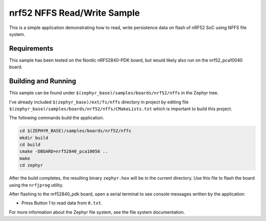 .. _nrf52_NFFS_sample:

nrf52 NFFS Read/Write Sample
############################

This is a simple application demonstrating how to read, write persistence data on 
flash of nRF52 SoC using NFFS file system.

Requirements
************

This sample has been tested on the Nordic nRF52840-PDK board, but would
likely also run on the nrf52_pca10040 board.

Building and Running
********************

This sample can be found under ``$(zephyr_base)/samples/boards/nrf52/nffs`` in the
Zephyr tree.

I've already included ``$(zephyr_base)/ext/fs/nffs`` directory 
in project by editing file ``$(zephyr_base)/samples/boards/nrf52/nffs/CMakeLists.txt``
which is important to build this project.

The following commands build the application.

.. code-block:: bash

   cd $(ZEPHYR_BASE)/samples/boards/nrf52/nffs
   mkdir build
   cd build
   cmake -DBOARD=nrf52840_pca10056 ..
   make
   cd zephyr

After the build completes, the resulting binary ``zephyr.hex`` will be
in the current directory.  Use this file to flash the board using the
``nrfjprog`` utility.

After flashing to the nrf52840_pdk board, open a serial terminal to see console messages
written by the application:

- Press Button 1 to read data from ``0.txt``.

For more information about the Zephyr file system, see the file system documentation. 
